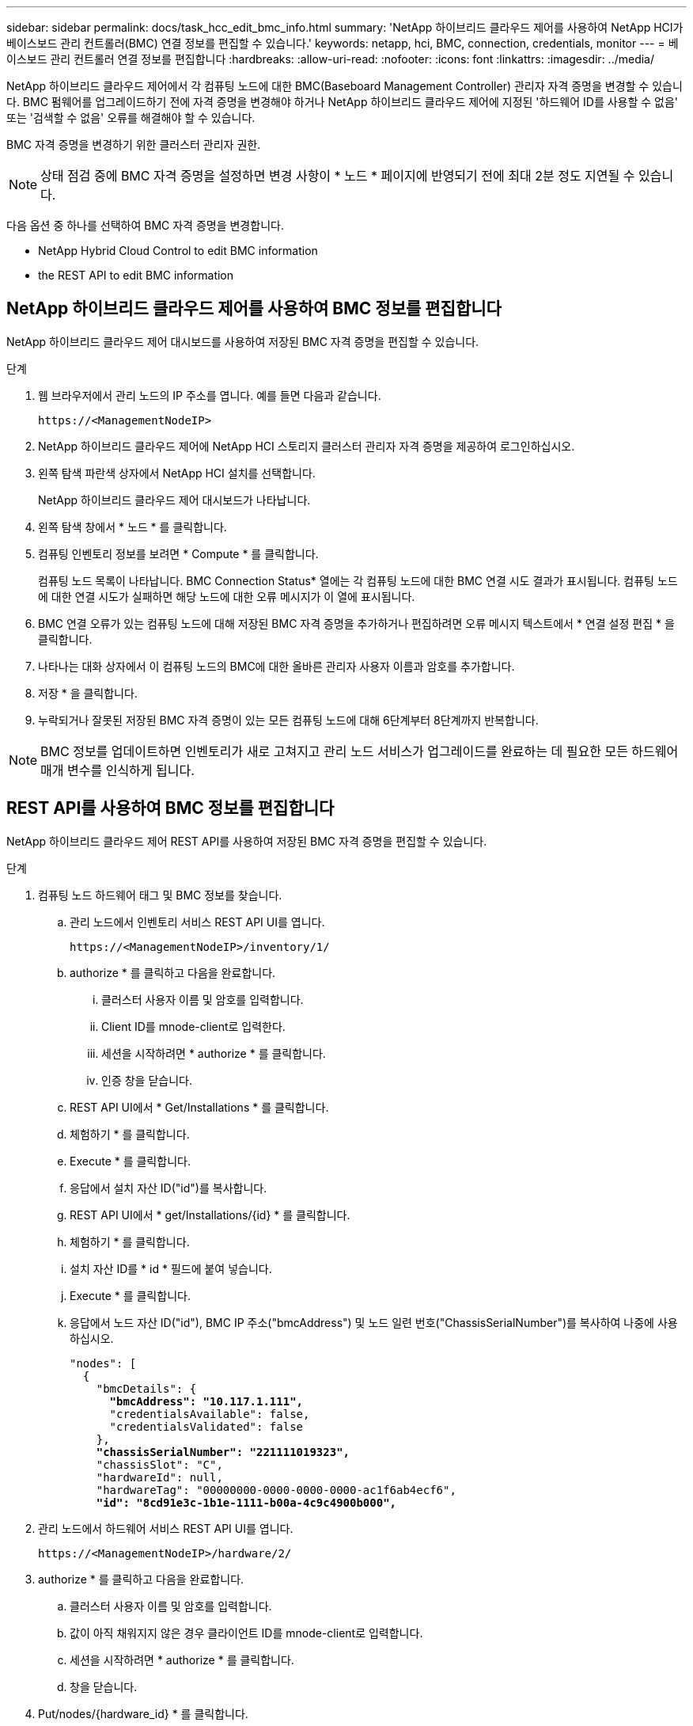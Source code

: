 ---
sidebar: sidebar 
permalink: docs/task_hcc_edit_bmc_info.html 
summary: 'NetApp 하이브리드 클라우드 제어를 사용하여 NetApp HCI가 베이스보드 관리 컨트롤러(BMC) 연결 정보를 편집할 수 있습니다.' 
keywords: netapp, hci, BMC, connection, credentials, monitor 
---
= 베이스보드 관리 컨트롤러 연결 정보를 편집합니다
:hardbreaks:
:allow-uri-read: 
:nofooter: 
:icons: font
:linkattrs: 
:imagesdir: ../media/


[role="lead"]
NetApp 하이브리드 클라우드 제어에서 각 컴퓨팅 노드에 대한 BMC(Baseboard Management Controller) 관리자 자격 증명을 변경할 수 있습니다. BMC 펌웨어를 업그레이드하기 전에 자격 증명을 변경해야 하거나 NetApp 하이브리드 클라우드 제어에 지정된 '하드웨어 ID를 사용할 수 없음' 또는 '검색할 수 없음' 오류를 해결해야 할 수 있습니다.

BMC 자격 증명을 변경하기 위한 클러스터 관리자 권한.


NOTE: 상태 점검 중에 BMC 자격 증명을 설정하면 변경 사항이 * 노드 * 페이지에 반영되기 전에 최대 2분 정도 지연될 수 있습니다.

다음 옵션 중 하나를 선택하여 BMC 자격 증명을 변경합니다.

*  NetApp Hybrid Cloud Control to edit BMC information
*  the REST API to edit BMC information




== NetApp 하이브리드 클라우드 제어를 사용하여 BMC 정보를 편집합니다

NetApp 하이브리드 클라우드 제어 대시보드를 사용하여 저장된 BMC 자격 증명을 편집할 수 있습니다.

.단계
. 웹 브라우저에서 관리 노드의 IP 주소를 엽니다. 예를 들면 다음과 같습니다.
+
[listing]
----
https://<ManagementNodeIP>
----
. NetApp 하이브리드 클라우드 제어에 NetApp HCI 스토리지 클러스터 관리자 자격 증명을 제공하여 로그인하십시오.
. 왼쪽 탐색 파란색 상자에서 NetApp HCI 설치를 선택합니다.
+
NetApp 하이브리드 클라우드 제어 대시보드가 나타납니다.

. 왼쪽 탐색 창에서 * 노드 * 를 클릭합니다.
. 컴퓨팅 인벤토리 정보를 보려면 * Compute * 를 클릭합니다.
+
컴퓨팅 노드 목록이 나타납니다. BMC Connection Status* 열에는 각 컴퓨팅 노드에 대한 BMC 연결 시도 결과가 표시됩니다. 컴퓨팅 노드에 대한 연결 시도가 실패하면 해당 노드에 대한 오류 메시지가 이 열에 표시됩니다.

. BMC 연결 오류가 있는 컴퓨팅 노드에 대해 저장된 BMC 자격 증명을 추가하거나 편집하려면 오류 메시지 텍스트에서 * 연결 설정 편집 * 을 클릭합니다.
. 나타나는 대화 상자에서 이 컴퓨팅 노드의 BMC에 대한 올바른 관리자 사용자 이름과 암호를 추가합니다.
. 저장 * 을 클릭합니다.
. 누락되거나 잘못된 저장된 BMC 자격 증명이 있는 모든 컴퓨팅 노드에 대해 6단계부터 8단계까지 반복합니다.



NOTE: BMC 정보를 업데이트하면 인벤토리가 새로 고쳐지고 관리 노드 서비스가 업그레이드를 완료하는 데 필요한 모든 하드웨어 매개 변수를 인식하게 됩니다.



== REST API를 사용하여 BMC 정보를 편집합니다

NetApp 하이브리드 클라우드 제어 REST API를 사용하여 저장된 BMC 자격 증명을 편집할 수 있습니다.

.단계
. 컴퓨팅 노드 하드웨어 태그 및 BMC 정보를 찾습니다.
+
.. 관리 노드에서 인벤토리 서비스 REST API UI를 엽니다.
+
[listing]
----
https://<ManagementNodeIP>/inventory/1/
----
.. authorize * 를 클릭하고 다음을 완료합니다.
+
... 클러스터 사용자 이름 및 암호를 입력합니다.
... Client ID를 mnode-client로 입력한다.
... 세션을 시작하려면 * authorize * 를 클릭합니다.
... 인증 창을 닫습니다.


.. REST API UI에서 * Get/Installations * 를 클릭합니다.
.. 체험하기 * 를 클릭합니다.
.. Execute * 를 클릭합니다.
.. 응답에서 설치 자산 ID("id")를 복사합니다.
.. REST API UI에서 * get/Installations/{id} * 를 클릭합니다.
.. 체험하기 * 를 클릭합니다.
.. 설치 자산 ID를 * id * 필드에 붙여 넣습니다.
.. Execute * 를 클릭합니다.
.. 응답에서 노드 자산 ID("id"), BMC IP 주소("bmcAddress") 및 노드 일련 번호("ChassisSerialNumber")를 복사하여 나중에 사용하십시오.
+
[listing, subs="+quotes"]
----
"nodes": [
  {
    "bmcDetails": {
      *"bmcAddress": "10.117.1.111",*
      "credentialsAvailable": false,
      "credentialsValidated": false
    },
    *"chassisSerialNumber": "221111019323",*
    "chassisSlot": "C",
    "hardwareId": null,
    "hardwareTag": "00000000-0000-0000-0000-ac1f6ab4ecf6",
    *"id": "8cd91e3c-1b1e-1111-b00a-4c9c4900b000",*
----


. 관리 노드에서 하드웨어 서비스 REST API UI를 엽니다.
+
[listing]
----
https://<ManagementNodeIP>/hardware/2/
----
. authorize * 를 클릭하고 다음을 완료합니다.
+
.. 클러스터 사용자 이름 및 암호를 입력합니다.
.. 값이 아직 채워지지 않은 경우 클라이언트 ID를 mnode-client로 입력합니다.
.. 세션을 시작하려면 * authorize * 를 클릭합니다.
.. 창을 닫습니다.


. Put/nodes/{hardware_id} * 를 클릭합니다.
. 체험하기 * 를 클릭합니다.
. "hardware_id" 매개 변수에 앞서 저장한 노드 자산 ID를 입력합니다.
. 페이로드에 다음 정보를 입력합니다.
+
|===
| 매개 변수 | 설명 


| 'assetId' | 1단계에서 저장한 설치 자산 ID('id')입니다(f). 


| 'bmcIp'입니다 | 1단계에서 저장한 BMC IP 주소('bmcAddress')입니다(k). 


| 'bmcPassword | 업데이트된 암호를 사용하여 BMC에 로그인합니다. 


| 'bmcUsername'입니다 | 업데이트된 사용자 이름을 사용하여 BMC에 로그인합니다. 


| '일련 번호' | 하드웨어의 섀시 일련 번호입니다. 
|===
+
페이로드 예:

+
[listing]
----
{
  "assetId": "7bb41e3c-2e9c-2151-b00a-8a9b49c0b0fe",
  "bmcIp": "10.117.1.111",
  "bmcPassword": "mypassword1",
  "bmcUsername": "admin1",
  "serialNumber": "221111019323"
}
----
. BMC 자격 증명을 업데이트하려면 * 실행 * 을 클릭합니다. 결과가 성공적이면 다음과 유사한 응답이 반환됩니다.
+
[listing]
----
{
  "credentialid": "33333333-cccc-3333-cccc-333333333333",
  "host_name": "hci-host",
  "id": "8cd91e3c-1b1e-1111-b00a-4c9c4900b000",
  "ip": "1.1.1.1",
  "parent": "abcd01y3-ab30-1ccc-11ee-11f123zx7d1b",
  "type": "BMC"
}
----


[discrete]
== 자세한 내용을 확인하십시오

* https://kb.netapp.com/Advice_and_Troubleshooting/Hybrid_Cloud_Infrastructure/NetApp_HCI/Known_issues_and_workarounds_for_Compute_Node_upgrades["컴퓨팅 노드 업그레이드에 대한 알려진 문제 및 해결 방법"^]
* https://docs.netapp.com/us-en/vcp/index.html["vCenter Server용 NetApp Element 플러그인"^]
* https://www.netapp.com/hybrid-cloud/hci-documentation/["NetApp HCI 리소스 페이지 를 참조하십시오"^]

